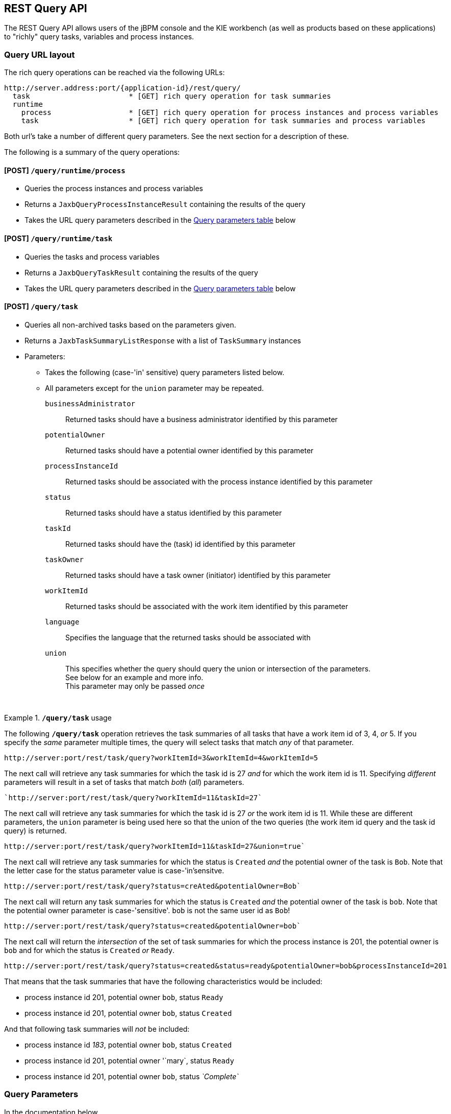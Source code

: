 :icons:

[[remote.rest.query]]
== REST Query API

The REST Query API allows users of the jBPM console and the KIE workbench (as well as products 
based on these applications) to "richly" query tasks, variables and process instances. 

[[query-url-layout,remote.rest.query.urls]]
=== Query URL layout

The rich query operations can be reached via the following URLs: 

    http://server.address:port/{application-id}/rest/query/
      task                       * [GET] rich query operation for task summaries
      runtime
        process                  * [GET] rich query operation for process instances and process variables
        task                     * [GET] rich query operation for task summaries and process variables

Both url's take a number of different query parameters. See the next section for a description of
these. 

The following is a summary of the query operations: 

[[url-query-processes-and-vars]]
==== [POST] *`/query/runtime/process`*

- Queries the process instances and process variables
- Returns a `JaxbQueryProcessInstanceResult` containing the results of the query
- Takes the URL query parameters described in the <<query-parameter-table,Query parameters table>> below

[[url-query-tasks-and-vars]]
==== [POST] *`/query/runtime/task`*

- Queries the tasks and process variables
- Returns a `JaxbQueryTaskResult` containing the results of the query
- Takes the URL query parameters described in the <<query-parameter-table,Query parameters table>> below

[[url-query-tasks]]
==== [POST] *`/query/task`*

- Queries all non-archived tasks based on the parameters given.
- Returns a `JaxbTaskSummaryListResponse` with a list of `TaskSummary` instances
- Parameters: 
* Takes the following (case-'in' sensitive) query parameters listed below.
* All parameters except for the `union` parameter may be repeated.
`businessAdministrator`:: Returned tasks should have a business administrator identified by this parameter
`potentialOwner`:: Returned tasks should have a potential owner identified by this parameter
`processInstanceId`:: Returned tasks should be associated with the process instance identified by this parameter
`status`:: Returned tasks should have a status identified by this parameter
`taskId`:: Returned tasks should have the (task) id identified by this parameter
`taskOwner`:: Returned tasks should have a task owner (initiator) identified by this parameter
`workItemId`:: Returned tasks should be associated with the work item identified by this parameter
`language`:: Specifies the language that the returned tasks should be associated with
`union`:: This specifies whether the query should query the union or intersection of the parameters. +
  See below for an example and more info. +
  This parameter may only be passed _once_

{empty} +

.*`/query/task`* usage
================================================================================================
The following *`/query/task`* operation retrieves the task summaries of all tasks that have a work 
item id of 3, 4, _or_ 5. If you specify the _same_ parameter multiple times, the query
will select tasks that match _any_ of that parameter.
----
http://server:port/rest/task/query?workItemId=3&workItemId=4&workItemId=5
----
The next call will retrieve any task summaries for which the task id is 27 _and_ for
which the work item id is 11. Specifying _different_ parameters will result in a set of tasks that match _both_ (_all_) parameters.
----
`http://server:port/rest/task/query?workItemId=11&taskId=27`
----
The next call will retrieve any task summaries for which the task id is 27 _or_ the
work item id is 11. While these are different parameters, the `union` parameter is being used
here so that the union of the two queries (the work item id query and the task id query) is returned.
----
http://server:port/rest/task/query?workItemId=11&taskId=27&union=true`
----
The next call will retrieve any task summaries for which the status is `Created`
_and_ the potential owner of the task is `Bob`. Note that the letter case for the status
parameter value is case-'in'sensitve.
----
http://server:port/rest/task/query?status=creAted&potentialOwner=Bob`
----
The next call will return any task summaries for which the status is `Created`
_and_ the potential owner of the task is `bob`. Note that the potential owner parameter is
case-'sensitive'. `bob` is not the same user id as `Bob`!
----
http://server:port/rest/task/query?status=created&potentialOwner=bob`
----
The next call will return the _intersection_ of the set of task summaries for which the
process instance is 201, the potential owner is `bob` and for which the status is `Created`
_or_ `Ready`.
----
http://server:port/rest/task/query?status=created&status=ready&potentialOwner=bob&processInstanceId=201
----
That means that the task summaries that have the following characteristics would be included:

- process instance id 201, potential owner `bob`, status `Ready`
- process instance id 201, potential owner `bob`, status `Created`

And that following task summaries will _not_ be included:

- process instance id _183_, potential owner `bob`, status `Created`
- process instance id 201, potential owner '`mary`, status `Ready`
- process instance id 201, potential owner `bob`, status _`Complete`_
================================================================================================

[[query-parameters,remote.rest.query.parameters]]
=== Query Parameters

In the documentation below, 

- "query parameters" are strings like `processInstanceId`, `taskId` and `tid`. The case (lowercase
  or uppercase) of these parameters does not matter, except when the query parameter 
  also specifies the name of a user-defined variable.
- "parameters" are the values that are passed with some query parameters. These are values like
  `org.process.frombulator`, `29` and `harry`. 

When you submit a REST call to the query operation, your URL will look something like this: 

  http://localhost:8080/business-central/rest/query/runtime/process/processId=org.process.frombulator&piid=29

A query containing multiple different query parameters will search for the intersection of the given 
parameters. 

However, many of the query parameters described below can be entered multiple times: when multiple 
values are given for the same query parameter, the query will then search for any results that match 
one or more of the values entered. 

.Repeated query parameters
========================================================================================================
The following process instance query: 
 
`processId=org.example.process&processInstanceId=27&processInstanceId=29` 
 
will return a result that
 
- only contains information about process instances with the "org.example.process" process definition
- only contains information about process instances that have an id of 27 _or_ 29
========================================================================================================

==== Range and Regular Expression parameters

Some query criteria can be given in ranges while for others, a simple regular expression language 
can be used to describe the value. 

Query parameters that

- can be given in ranges have an "X" in the *min/max* column in the table below.
- use regular expressions have an "X" in the *regex* column below. 

==== Range query parameters

In order to pass the lower end or start of a range, add `$$_min$$`  to end of the parameter name. 
In order to pass the upper end or end of a range, add `$$_max$$`  to end of the parameter name. 

Range ends are inclusive. 

Only passing one end of the range (the lower *or* upper end), results in querying on an open ended 
range. 

.Range parameters
====================================================================================================
A task query with the following parameters: +

`processId=org.example.process&taskId_min=50&taskId_max=53` +

will return a result that +

- only contains information about tasks associated with the "org.example.process" process definition
- only contains information about tasks that have a task id between 50 and 53, inclusive.

While a task query with the following parameters: +

`processId=org.example.process&taskId_min=52` +

will return a result that +

- only contains information about tasks associated with the "org.example.process" process definition
- only contains information about tasks that have a task id that is _larger than or equal_ to 52
====================================================================================================

==== Regular expression query parameters

In order to apply regular expressions to a query parameter, add "`_re`" to the end of the parameter 
name.

The regular expression language contains 2 special characters:

- `$$*$$` means 0 or more characters
- `.` means 1 character

The slash character (`\`) is not interpreted. 

.Regular expression parameters
====================================================================================================
The following process instance query +

`$$processId_re=org.example.*&processVersion=2.0$$` +

will return a result that +

- only contains information about process instances associated with a process definition whose name 
matches the regular expression $$"org.example.*"$$. This includes:
* `org.example.process`
* `org.example.process.definition.example.long.name`
* `orgXexampleX`
- only contains information about process instances that have a process (definition) version of 2.0
====================================================================================================

[[query-parameter-table,remote.rest.query.parameter.table]]
### Parameter Table

The "task or process" column describes whether or not a query parameter can be used with 
the task and/or the process instance query operations.  

.Query parameters
[cols="3*d<,3*e^",options="header"]
|===================================================================================================
| parameter               | short form | description                          | regex | min / max  | task or process
| `processinstanceid`     | `piid`     | Process instance id                  |       | X   | T,P
| `processid`             | `pid`      | Process id                           | X     |     | T,P
| `deploymentid`          | `did`      | Deployment id                        | X     |     | T,P
| `taskid`                | `tid`      | Task id                              |       | X   | T
| `initiator`             | `init`     | Task initiator/creator               | X     |     | T
| `stakeholder`           | `stho`     | Task stakeholder                     | X     |     | T
| `potentialowner`        | `po`       | Task potential owner                 | X     |     | T
| `taskowner`             | `to`       | Task owner                           | X     |     | T
| `businessadmin`         | `ba`       | Task business admin                  | X     |     | T
| `taskstatus`            | `tst`      | Task status                          |       |     | T
| `processinstancestatus` | `pist`     | Process instance status              |       |     | T,P
| `processversion`        | `pv`       | Process version                      | X     |     | T,P
| `startdate`             | `stdt`     | Process instance start date^1^       |       | X   | T,P
| `enddate`               | `edt`      | Process instance end date^1^         |       | X   | T,P
| `varid`                 | `vid`      | Variable id                          | X     |     | T,P
| `varvalue`              | `vv`       | Variable value                       | X     |     | T,P
| `var`                   | `var`      | Variable id and value ^2^            |       |     | T,P
| `varregex`              | `vr`       | Variable id and value ^3^            | X     |     | T,P
| `all`                   | `all`      | Which variable history logs ^4^      |       |     | T,P
|===================================================================================================

////
`memory`               | `mem`      | Retrieve variables from the process instance ^5,6^ | | | T,P
`history`              | `hist`     | Retrieve variables from the history log ^5,6^ | |  | T,P
////

[*1*] The date operations take strings with a specific date format as their values: `yy-MM-dd_HH:mm:ss.SSS`. 
However, users can also submit only part of the date:

- Submitting only the date (`yy-MM-dd`) means that a time of 00:00:00 is used (the beginning of the day).
- Submitting only the time (`HH:mm:ss`) means that the current date is used.

.Example date strings
[cols="2*<d",options="header"]
|============================================================
| Date string             | Actual meaning
| `15-05-29_13:40:12.288` | May 29th, 2015, 13:40:12.288 (1:40:12.288 PM)
| `14-11-20`              | November 20th, 2014, 00:00:00.000
| `9:30:00`               | Today, 9:30:00 (AM)
|============================================================

For the format used, see the 
http://docs.oracle.com/javase/6/docs/api/java/text/SimpleDateFormat.html[SimpleDateFormat documentation].

[*2*] The `var` query parameter is used differently than other parameters. If you want to specify 
*both* the variable id and value of a variable (as opposed to just the variable id), then you can
do it by using the `var` query parameter. The syntax is `var_<variable-id>=<variable-value>` +

.`var_X=Y` example
============================================================
The query parameter and parameter pair `var_myVar=value3` queries for process instances with 
variables^4^ that are called `myVar` and that have the value `value3`
============================================================

[*3*] The `varreggex` (or shortened version `vr`) parameter works similarly to the `var` query
parameter. However, the value part of the query parameter can be a regular expression.

[*4*] By default, only the information from most recent (last) variable instance logs is retrieved.
However, users can also retrieve all variable instance logs (that match the given criteria) by using
this parameter.
////
[*5*] This feature has not yet been implemented!

[*6*] Variable information is retrieved by default from the history information (variable instance
logs).
////

### Parameter examples

.Query parameters examples
[cols="3*d<",options="header"]
|===================================================================================================
| parameter              | short form | example     
| `processinstanceid`     | `piid`     | `piid=23`
| `processid`             | `pid`      | `processid=com.acme.example`
| `deploymentid`          | `did`      | `did_re=com.willy.loompa.*`
| `taskid`                | `tid`      | `taskid=4`
| `initiator`             | `init`     | `init_re=Davi*`
| `stakeholder`           | `stho`     | `stho=theBoss&stho=theBossesAssistant`
| `potentialowner`        | `po`       | `potentialowner=sara`
| `taskowner`             | `to`       | `taskowner_re=*anderson`
| `businessadmin`         | `ba`       | `ba=admin`
| `taskstatus`            | `tst`      | `tst=Reserved`
| `processinstancestatus` | `pist`     | `pist=3&pist=4`
| `processversion`        | `pv`       | `processVersion_re=4.2*`
| `startdate`             | `stdt`     | `stdt_min=00:00:00`
| `enddate`               | `edt`      | `edt_max=15-01-01`
| `varid`                 | `vid`      | `varid=numCars`
| `varvalue`              | `vv`       | `vv=abracadabra`
| `var`                   | `var`      | `var_numCars=10`
| `varregex`              | `vr`       | `vr_nameCar=chitty*`
| `all`                   | `all`      | `all`
|===================================================================================================

=== Query Output Format

////
memory/mem
history/hist
////

The process instance query returns a 
https://github.com/droolsjbpm/droolsjbpm-integration/blob/6.2.x/kie-remote/kie-remote-jaxb/src/main/java/org/kie/services/client/serialization/jaxb/impl/query/JaxbQueryProcessInstanceResult.java[JaxbQueryProcessInstanceResult] 
instance. 

The task query returns a 
https://github.com/droolsjbpm/droolsjbpm-integration/blob/6.2.x/kie-remote/kie-remote-jaxb/src/main/java/org/kie/services/client/serialization/jaxb/impl/query/JaxbQueryTaskResult.java[JaxbQueryTaskResult] 
instance. 

Results are structured as follows:

- a list of process instance info
(https://github.com/droolsjbpm/droolsjbpm-integration/blob/6.2.x/kie-remote/kie-remote-jaxb/src/main/java/org/kie/services/client/serialization/jaxb/impl/query/JaxbQueryProcessInstanceInfo.java[JaxbQueryProcessInstanceInfo])
objects
- or a list of task instance info
(https://github.com/droolsjbpm/droolsjbpm-integration/blob/6.2.x/kie-remote/kie-remote-jaxb/src/main/java/org/kie/services/client/serialization/jaxb/impl/query/JaxbQueryTaskInfo.java[JaxbQueryTaskInfo]) 
objects

A https://github.com/droolsjbpm/droolsjbpm-integration/blob/6.2.x/kie-remote/kie-remote-jaxb/src/main/java/org/kie/services/client/serialization/jaxb/impl/query/JaxbQueryProcessInstanceInfo.java[JaxbQueryProcessInstanceInfo]
object contains:

- a process instance object
- a list of 0 or more variable objects

A https://github.com/droolsjbpm/droolsjbpm-integration/blob/6.2.x/kie-remote/kie-remote-jaxb/src/main/java/org/kie/services/client/serialization/jaxb/impl/query/JaxbQueryTaskInfo.java[JaxbQueryTaskInfo]  
info object contains:

- the process instance id
- a list of 0 or more task summary obejcts
- a list of 0 or more variable objects

